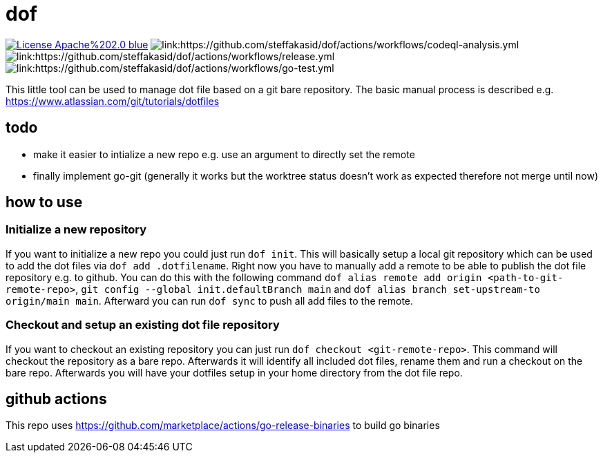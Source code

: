 # dof

image:https://img.shields.io/badge/License-Apache%202.0-blue.svg[link="http://www.apache.org/licenses/LICENSE-2.0"]
image:https://github.com/steffakasid/dof/actions/workflows/codeql-analysis.yml/badge.svg[link:https://github.com/steffakasid/dof/actions/workflows/codeql-analysis.yml]
image:https://github.com/steffakasid/dof/actions/workflows/release.yml/badge.svg[link:https://github.com/steffakasid/dof/actions/workflows/release.yml]
image:https://github.com/steffakasid/dof/actions/workflows/go-test.yml/badge.svg[link:https://github.com/steffakasid/dof/actions/workflows/go-test.yml]

This little tool can be used to manage dot file based on a git bare repository. The basic manual process is described e.g. https://www.atlassian.com/git/tutorials/dotfiles

## todo

* make it easier to intialize a new repo e.g. use an argument to directly set the remote
* finally implement go-git (generally it works but the worktree status doesn't work as expected therefore not merge until now)

## how to use

### Initialize a new repository

If you want to initialize a new repo you could just run `dof init`. This will basically setup a local git repository which can be used to add the dot files via `dof add .dotfilename`. Right now you have to manually add a remote to be able to publish the dot file repository e.g. to github. You can do this with the following command `dof alias remote add origin <path-to-git-remote-repo>`, `git config --global init.defaultBranch main` and `dof alias branch set-upstream-to origin/main main`. Afterward you can run `dof sync` to push all add files to the remote.

### Checkout and setup an existing dot file repository

If you want to checkout an existing repository you can just run `dof checkout <git-remote-repo>`. This command will checkout the repository as a bare repo. Afterwards it will identify all included dot files, rename them and run a checkout on the bare repo. Afterwards you will have your dotfiles setup in your home directory from the dot file repo.

## github actions

This repo uses https://github.com/marketplace/actions/go-release-binaries to build go binaries
